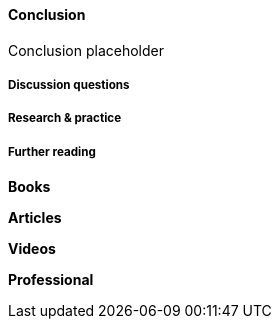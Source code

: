 ==== Conclusion

Conclusion placeholder

===== Discussion questions

===== Research & practice

===== Further reading
*Books*

*Articles*

*Videos*

*Professional*
